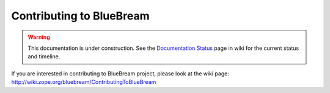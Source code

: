 Contributing to BlueBream
=========================

.. warning::

   This documentation is under construction.  See the `Documentation
   Status <http://wiki.zope.org/bluebream/DocumentationStatus>`_ page
   in wiki for the current status and timeline.

If you are interested in contributing to BlueBream project, please
look at the wiki page:
http://wiki.zope.org/bluebream/ContributingToBlueBream
